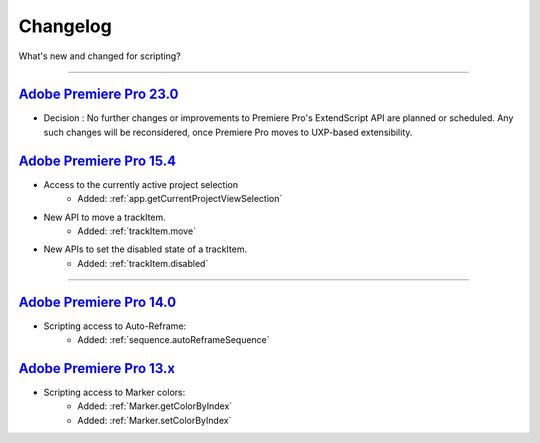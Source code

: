
Changelog
#########

What's new and changed for scripting?

----

.. _Changelog.23.x:

`Adobe Premiere Pro 23.0`_
************************************************************************************************************************************

- Decision : No further changes or improvements to Premiere Pro's ExtendScript API are planned or scheduled. Any such changes will be reconsidered, once Premiere Pro moves to UXP-based extensibility.

.. _Changelog.15.x:

`Adobe Premiere Pro 15.4`_
************************************************************************************************************************************

- Access to the currently active project selection
    - Added: :ref:`app.getCurrentProjectViewSelection`

- New API to move a trackItem.
    - Added: :ref:`trackItem.move`

- New APIs to set the disabled state of a trackItem.
    - Added: :ref:`trackItem.disabled`

----

.. _Changelog.14.x:

`Adobe Premiere Pro 14.0`_
************************************************************************************************************************************

- Scripting access to Auto-Reframe:
    - Added: :ref:`sequence.autoReframeSequence`


.. _Changelog.13.x:

`Adobe Premiere Pro 13.x`_
************************************************************************************************************************************

- Scripting access to Marker colors:
    - Added: :ref:`Marker.getColorByIndex`
    - Added: :ref:`Marker.setColorByIndex`
